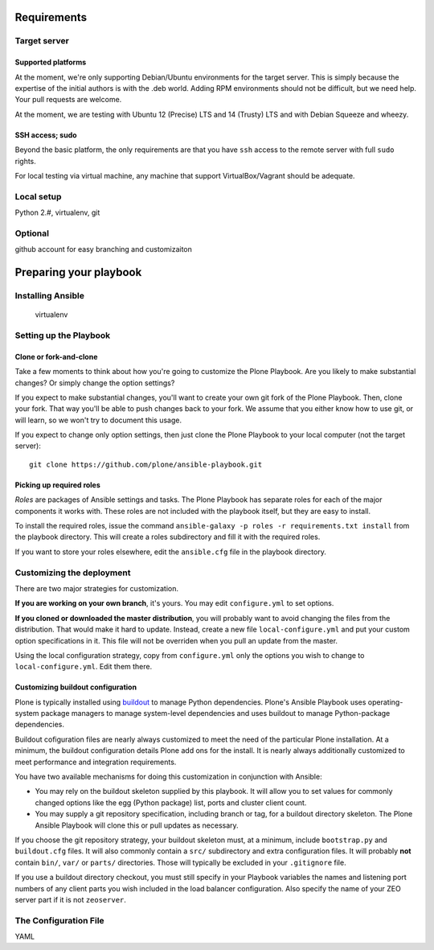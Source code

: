 Requirements
------------

Target server
^^^^^^^^^^^^^

Supported platforms
```````````````````

At the moment, we're only supporting Debian/Ubuntu environments for the target server. This is simply because the expertise of the initial authors is with the .deb world. Adding RPM environments should not be difficult, but we need help. Your pull requests are welcome.

At the moment, we are testing with Ubuntu 12 (Precise) LTS and 14 (Trusty) LTS and with Debian Squeeze and wheezy.

SSH access; sudo
````````````````

Beyond the basic platform, the only requirements are that you have ``ssh`` access to the remote server with full ``sudo`` rights.

For local testing via virtual machine, any machine that support VirtualBox/Vagrant should be adequate.

Local setup
^^^^^^^^^^^

Python 2.#, virtualenv, git

Optional
^^^^^^^^

github account for easy branching and customizaiton

Preparing your playbook
-----------------------

Installing Ansible
^^^^^^^^^^^^^^^^^^

    virtualenv

Setting up the Playbook
^^^^^^^^^^^^^^^^^^^^^^^

Clone or fork-and-clone
```````````````````````

Take a few moments to think about how you're going to customize the Plone Playbook. Are you likely to make substantial changes? Or simply change the option settings?

If you expect to make substantial changes, you'll want to create your own git fork of the Plone Playbook. Then, clone your fork. That way you'll be able to push changes back to your fork. We assume that you either know how to use git, or will learn, so we won't try to document this usage.

If you expect to change only option settings, then just clone the Plone Playbook to your local computer (not the target server)::

    git clone https://github.com/plone/ansible-playbook.git

Picking up required roles
`````````````````````````

*Roles* are packages of Ansible settings and tasks. The Plone Playbook has separate roles for each of the major components it works with. These roles are not included with the playbook itself, but they are easy to install.

To install the required roles, issue the command ``ansible-galaxy -p roles -r requirements.txt install`` from the playbook directory. This will create a roles subdirectory and fill it with the required roles.

If you want to store your roles elsewhere, edit the ``ansible.cfg`` file in the playbook directory.

Customizing the deployment
^^^^^^^^^^^^^^^^^^^^^^^^^^

There are two major strategies for customization.

**If you are working on your own branch**, it's yours. You may edit ``configure.yml`` to set options.

**If you cloned or downloaded the master distribution**, you will probably want to avoid changing the files from the distribution. That would make it hard to update. Instead, create a new file ``local-configure.yml`` and put your custom option specifications in it. This file will not be overriden when you pull an update from the master.

Using the local configuration strategy, copy from ``configure.yml`` only the options you wish to change to ``local-configure.yml``. Edit them there.

Customizing buildout configuration
``````````````````````````````````

Plone is typically installed using `buildout <http://www.buildout.org/en/latest/>`_ to manage Python dependencies. Plone's Ansible Playbook uses operating-system package managers to manage system-level dependencies and uses buildout to manage Python-package dependencies.

Buildout cofiguration files are nearly always customized to meet the need of the particular Plone installation. At a minimum, the buildout configuration details Plone add ons for the install. It is nearly always additionally customized to meet performance and integration requirements.

You have two available mechanisms for doing this customization in conjunction with Ansible:

* You may rely on the buildout skeleton supplied by this playbook. It will allow you to set values for commonly changed options like the egg (Python package) list, ports and cluster client count.

* You may supply a git repository specification, including branch or tag, for a buildout directory skeleton. The Plone Ansible Playbook will clone this or pull updates as necessary.

If you choose the git repository strategy, your buildout skeleton must, at a minimum, include ``bootstrap.py`` and ``buildout.cfg`` files. It will also commonly contain a ``src/`` subdirectory and extra configuration files. It will probably **not** contain ``bin/``, ``var/`` or ``parts/`` directories. Those will typically be excluded in your ``.gitignore`` file.

If you use a buildout directory checkout, you must still specify in your Playbook variables the names and listening port numbers of any client parts you wish included in the load balancer configuration. Also specify the name of your ZEO server part if it is not ``zeoserver``.

The Configuration File
^^^^^^^^^^^^^^^^^^^^^^

YAML









